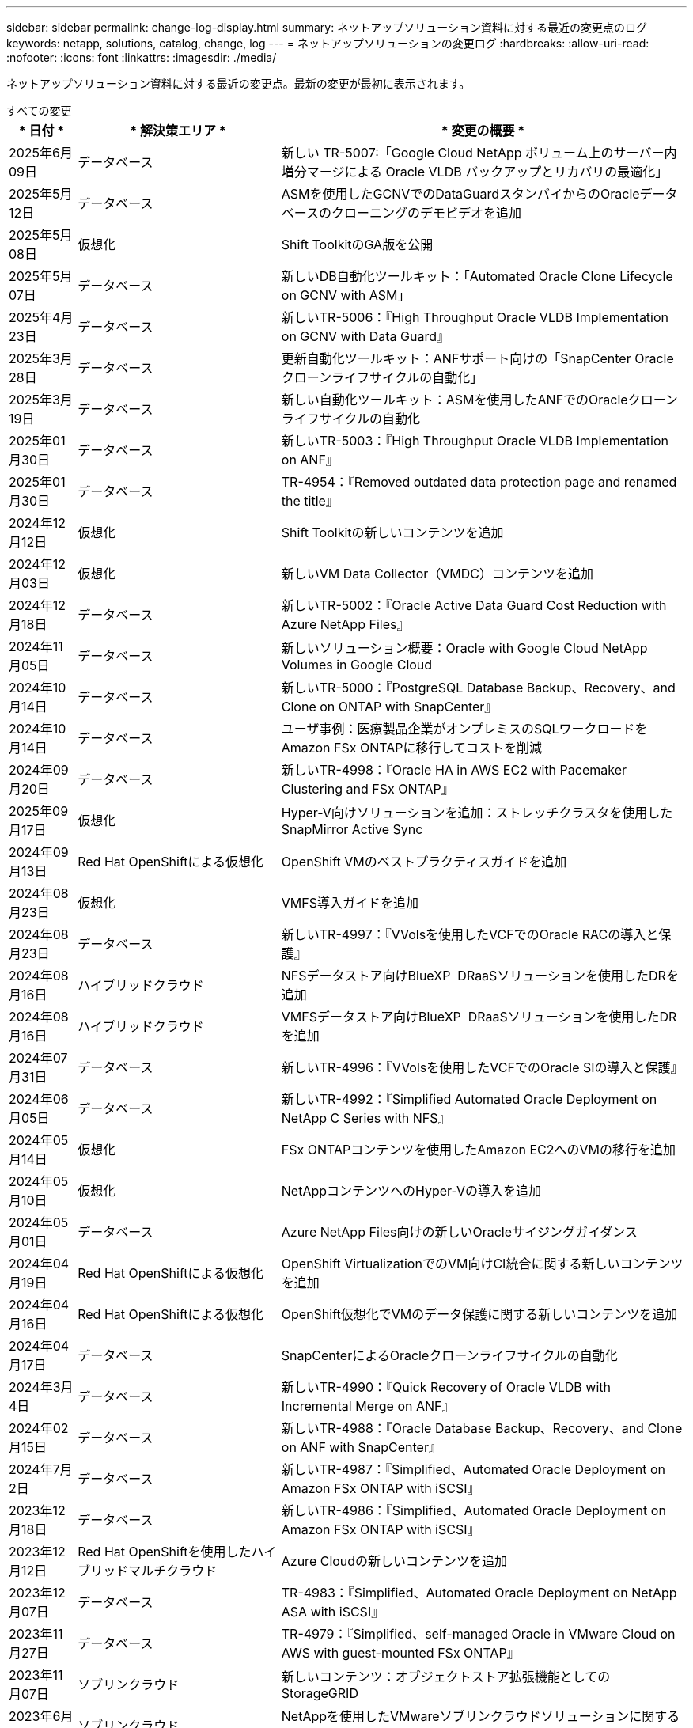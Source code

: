 ---
sidebar: sidebar 
permalink: change-log-display.html 
summary: ネットアップソリューション資料に対する最近の変更点のログ 
keywords: netapp, solutions, catalog, change, log 
---
= ネットアップソリューションの変更ログ
:hardbreaks:
:allow-uri-read: 
:nofooter: 
:icons: font
:linkattrs: 
:imagesdir: ./media/


[role="lead"]
ネットアップソリューション資料に対する最近の変更点。最新の変更が最初に表示されます。

[role="tabbed-block"]
====
.すべての変更
--
[cols="10%, 30%, 60%"]
|===
| * 日付 * | * 解決策エリア * | * 変更の概要 * 


| 2025年6月09日 | データベース | 新しい TR-5007:「Google Cloud NetApp ボリューム上のサーバー内増分マージによる Oracle VLDB バックアップとリカバリの最適化」 


| 2025年5月12日 | データベース | ASMを使用したGCNVでのDataGuardスタンバイからのOracleデータベースのクローニングのデモビデオを追加 


| 2025年5月08日 | 仮想化 | Shift ToolkitのGA版を公開 


| 2025年5月07日 | データベース | 新しいDB自動化ツールキット：「Automated Oracle Clone Lifecycle on GCNV with ASM」 


| 2025年4月23日 | データベース | 新しいTR-5006：『High Throughput Oracle VLDB Implementation on GCNV with Data Guard』 


| 2025年3月28日 | データベース | 更新自動化ツールキット：ANFサポート向けの「SnapCenter Oracleクローンライフサイクルの自動化」 


| 2025年3月19日 | データベース | 新しい自動化ツールキット：ASMを使用したANFでのOracleクローンライフサイクルの自動化 


| 2025年01月30日 | データベース | 新しいTR-5003：『High Throughput Oracle VLDB Implementation on ANF』 


| 2025年01月30日 | データベース | TR-4954：『Removed outdated data protection page and renamed the title』 


| 2024年12月12日 | 仮想化 | Shift Toolkitの新しいコンテンツを追加 


| 2024年12月03日 | 仮想化 | 新しいVM Data Collector（VMDC）コンテンツを追加 


| 2024年12月18日 | データベース | 新しいTR-5002：『Oracle Active Data Guard Cost Reduction with Azure NetApp Files』 


| 2024年11月05日 | データベース | 新しいソリューション概要：Oracle with Google Cloud NetApp Volumes in Google Cloud 


| 2024年10月14日 | データベース | 新しいTR-5000：『PostgreSQL Database Backup、Recovery、and Clone on ONTAP with SnapCenter』 


| 2024年10月14日 | データベース | ユーザ事例：医療製品企業がオンプレミスのSQLワークロードをAmazon FSx ONTAPに移行してコストを削減 


| 2024年09月20日 | データベース | 新しいTR-4998：『Oracle HA in AWS EC2 with Pacemaker Clustering and FSx ONTAP』 


| 2025年09月17日 | 仮想化 | Hyper-V向けソリューションを追加：ストレッチクラスタを使用したSnapMirror Active Sync 


| 2024年09月13日 | Red Hat OpenShiftによる仮想化 | OpenShift VMのベストプラクティスガイドを追加 


| 2024年08月23日 | 仮想化 | VMFS導入ガイドを追加 


| 2024年08月23日 | データベース | 新しいTR-4997：『VVolsを使用したVCFでのOracle RACの導入と保護』 


| 2024年08月16日 | ハイブリッドクラウド | NFSデータストア向けBlueXP  DRaaSソリューションを使用したDRを追加 


| 2024年08月16日 | ハイブリッドクラウド | VMFSデータストア向けBlueXP  DRaaSソリューションを使用したDRを追加 


| 2024年07月31日 | データベース | 新しいTR-4996：『VVolsを使用したVCFでのOracle SIの導入と保護』 


| 2024年06月05日 | データベース | 新しいTR-4992：『Simplified Automated Oracle Deployment on NetApp C Series with NFS』 


| 2024年05月14日 | 仮想化 | FSx ONTAPコンテンツを使用したAmazon EC2へのVMの移行を追加 


| 2024年05月10日 | 仮想化 | NetAppコンテンツへのHyper-Vの導入を追加 


| 2024年05月01日 | データベース | Azure NetApp Files向けの新しいOracleサイジングガイダンス 


| 2024年04月19日 | Red Hat OpenShiftによる仮想化 | OpenShift VirtualizationでのVM向けCI統合に関する新しいコンテンツを追加 


| 2024年04月16日 | Red Hat OpenShiftによる仮想化 | OpenShift仮想化でVMのデータ保護に関する新しいコンテンツを追加 


| 2024年04月17日 | データベース | SnapCenterによるOracleクローンライフサイクルの自動化 


| 2024年3月4日 | データベース | 新しいTR-4990：『Quick Recovery of Oracle VLDB with Incremental Merge on ANF』 


| 2024年02月15日 | データベース | 新しいTR-4988：『Oracle Database Backup、Recovery、and Clone on ANF with SnapCenter』 


| 2024年7月2日 | データベース | 新しいTR-4987：『Simplified、Automated Oracle Deployment on Amazon FSx ONTAP with iSCSI』 


| 2023年12月18日 | データベース | 新しいTR-4986：『Simplified、Automated Oracle Deployment on Amazon FSx ONTAP with iSCSI』 


| 2023年12月12日 | Red Hat OpenShiftを使用したハイブリッドマルチクラウド | Azure Cloudの新しいコンテンツを追加 


| 2023年12月07日 | データベース | TR-4983：『Simplified、Automated Oracle Deployment on NetApp ASA with iSCSI』 


| 2023年11月27日 | データベース | TR-4979：『Simplified、self-managed Oracle in VMware Cloud on AWS with guest-mounted FSx ONTAP』 


| 2023年11月07日 | ソブリンクラウド | 新しいコンテンツ：オブジェクトストア拡張機能としてのStorageGRID 


| 2023年6月11日 | ソブリンクラウド | NetAppを使用したVMwareソブリンクラウドソリューションに関する新しいコンテンツ 


| 2023年10月11日 | AI | 新しい解決策：DominoデータラボとNetAppによるハイブリッドマルチクラウドMLOps 


| 2023年10月10日 | Red Hat OpenShiftを使用したハイブリッドマルチクラウド | Google Cloud用の新しいコンテンツを追加 


| 2023年09月29日 | データベース | 新しいTR-4981：『Oracle Active Data Guard Cost Reduction with AWS FSx ONTAP』を追加 


| 2023年09月19日 | AI | ホワイトペーパーを追加：Generative AI and NetApp Value 


| 2023年08月17日 | ハイブリッドクラウド | Azure VMware解決策へのディザスタリカバリにVeeam ReplicationとAzure NetApp Filesデータストアを使用するように追加 


| 2023年08月17日 | ハイブリッドクラウド | 「Using Veeam Replication and FSx ONTAP for Disaster Recovery to VMware Cloud on AWS」を追加 


| 2023年08月15日 | 仮想化 | 仮想化（VMware）ランディングページを再設計 


| 2023年08月02日 | データベース | 新しいTR-4977『Oracle Database backup、restore and clone with SnapCenter Services - Azure』を追加 


| 2023年07月14日 | データ分析 | TR-4947：『NetApp NFSストレージを使用したApache Kafkaワークロード』を更新（AWS FSx ONTAPを含む） 


| 2023年9月6日 | データベース | 新しいTR-4973『Quick Recovery and Clone of Oracle VLDB with Incremental Merge on AWS FSx ONTAP』を追加 


| 2023年06月08日 | ハイブリッドクラウド | NetApp Volumeを使用したGCVEを追加- NetApp SnapCenterとVeeamレプリケーションを使用したアプリケーションと整合性のあるディザスタリカバリを追加 


| 2023年06月08日 | ハイブリッドクラウド | GCVE with NetApp Volumes-VM MigrationをGoogle Cloud VMware Engine上のGoogle Cloud NetApp Volume NFS Datastoreに追加（Veeamレプリケーション機能を使用） 


| 2023年05月23日 | 仮想化 | TR-4400：『VMware vSphere Virtual Volumes（vVol）with NetApp ONTAP 』を追加 


| 2023年05月19日 | データベース | 新しいTR-4974：『Oracle 19C in Standalone Restart on AWS FSX/EC2 with NFS/ASM』を追加 


| 2023年05月16日 | Red Hat OpenShiftを使用したハイブリッドマルチクラウド | サイドバーに新しいタイトルと新しいコンテンツを追加しました 


| 2023年05月16日 | Red Hat OpenShiftを使用したハイブリッドマルチクラウド | 新しいコンテンツを追加しました 


| 2023年05月10日 | ハイブリッドクラウド | TR-4955：『Disaster Recovery with Azure NetApp Files （ANF）and Azure VMware解決策 （AVS）』を追加 


| 2023年05月05日 | データベース | 新しいTR-4951：『Backup and Recovery for Microsoft SQL Server on AWS FSx ONTAP』 


| 2023年05月04日 | 仮想化 | 「VMware vSphere 8の新機能」の内容を追加 


| 2023年04月27日 | ハイブリッドクラウド | 「Veeam Backup & Restore in VMware Cloud with AWS FSx ONTAP」を追加 


| 2023年03月31日 | データベース | 「Oracle Database Deployment and Protection in AWS FSX/EC2 with iSCSI/ASM」が追加されました 


| 2023年03月31日 | データベース | SnapCenter サービスを使用したOracleデータベースのバックアップ、リストア、クローン作成が追加されました 


| 2023年03月29日 | オートメーション | 更新されたブログ「FSX ONTAP Monitoring and Auto-Resizing using AWS Lambda Function」で、プライベート/パブリックデプロイメントのオプションと、手動/自動デプロイメントのオプションが追加されました。 


| 2023年03月22日 | オートメーション | 「FSx ONTAP Monitoring and Auto-Resizing Using AWS Lambda Function」のブログを追加 


| 2023年02月15日 | データベース | AWS FSX/EC2にPostgreSQLの高可用性導入とディザスタリカバリ機能を追加しました 


| 2023年02月07日 | ハイブリッドクラウド | ブログ「Announcing General Availability of Google Cloud NetApp Volumes datastore Support for Google Cloud VMware Engine」を追加 


| 2023年02月07日 | ハイブリッドクラウド | TR-4955：『Disaster Recovery with FSx ONTAP and VMC（AWS VMware Cloud）』を追加 


| 2023年01月24日 | データベース | TR-4954：『Oracle Database Deployment and Protection on Azure NetApp Files 』を追加 


| 2023年01月12日 | データベース | 追加のブログ：Protect your SQL Server workloads using NetApp SnapCenter with Amazon FSx ONTAP 


| 2022年12月15日 | データベース | TR-4923：『SQL Server on AWS EC2 using Amazon FSx ONTAP』を追加 


| 2022年6月12日 | データベース | Amazon FSXストレージを使用したハイブリッドクラウドでのOracleデータベースの最新化に関する7つのビデオを追加 


| 2022年10月25日 | ハイブリッドクラウド | NFSデータストアとしてのFSx ONTAP に関するVMwareドキュメントへのリンクを追加 


| 2022年10月25日 | ハイブリッドクラウド | ブログ「Configuring Hybrid Cloud with FSX ONTAP and VMC on AWS SDDC Using VMware HCX」を追加 


| 2022年09月30日 | ハイブリッドクラウド | VMware HCXを使用してFSx ONTAPデータストアにワークロードを移行するソリューションを追加 


| 2022年09月29日 | ハイブリッドクラウド | VMware HCXを使用したANFデータストアへのワークロード移行に関する解決策 を追加 


| 2022年09月14日 | ハイブリッドクラウド | FSx ONTAP / VMCおよびANF / AVSのTCO計算ツールとシミュレータへのリンクを追加 


| 2022年09月14日 | ハイブリッドクラウド | AWS / VMCにNFSデータストアの追加オプションを追加しました 


| 2022年08月25日 | データベース | ブログを追加- Amazon FSXストレージを使用して、ハイブリッドクラウドでOracleデータベースの運用を刷新しましょう 


| 2023年07月11日 | データ分析 | 更新：TR-4947：『Apache Kafka with FSx ONTAP』 


| 2022年08月25日 | AI | 新しい解決策 ：ネットアップとVMwareによるNVIDIA AIエンタープライズ 


| 2022年08月23日 | ハイブリッドクラウド | NFSデータストアの追加オプションのすべてについて、使用可能な最新のリージョンを更新しました 


| 2022年08月05日 | 仮想化 | ESXiおよびONTAP の推奨設定に「Reboot Required」情報を追加しました 


| 2022年07月28日 | ハイブリッドクラウド | DR解決策 とSnapCenter およびVeeam for AWS / VMC（ゲスト接続ストレージ）を追加 


| 2022年07月21日 | ハイブリッドクラウド | CVOとJetStream for AVS（ゲスト接続ストレージ）を搭載したDR解決策 を追加 


| 2022年06月29日 | データベース | WP-7357 ：『 Oracle Database Deployment on EC2/FSX Best Practices』を追加 


| 2022年06月16日 | AI | NVIDIA DGX SuperPODとネットアップの設計ガイドを追加しました 


| 2022年06月10日 | ハイブリッドクラウド | ANFネイティブデータストア概要を備えたAVSと、JetStreamを使用したDRを追加 


| 2022年06月07日 | ハイブリッドクラウド | AVSリージョンのサポートを更新し、公開プレビューのお知らせ/サポートに対応 


| 2022年06月07日 | データ分析 | Splunk Enterprise解決策 を使用したNetApp EF600へのリンクを追加しました 


| 2022年06月02日 | ハイブリッドクラウド | VMwareを使用したネットアップハイブリッドマルチクラウドでのNFSデータストアの利用可能地域のリストが追加されました 


| 2022年05月20日 | AI | SuperPODに関するBeeGFSの設計と導入に関する新しいガイドです 


| 2022年04月01日 | ハイブリッドクラウド | VMwareソリューションを使用してハイブリッドマルチクラウドのコンテンツを整理：各ハイパースケーラのランディングページと、利用可能な解決策 （ユースケース）コンテンツを含める 


| 2022年03月29日 | コンテナ | 新しいTR『DevOps with NetApp Astra』を追加 


| 2022年03月08日 | コンテナ | 新しいビデオデモ「 Accelerate Software Development with Astra Control and NetApp FlexClone Technology 」を追加 


| 2022年03月01日 | コンテナ | NVA-1160に「Installing of Trident Protect via OperatorHub and Ansible」という新しいセクションを追加 


| 2022年02月02日 | 全般 | ランディングページを作成し、 AI と最新のデータ分析のためのコンテンツをより効率的に整理 


| 2022年01月22日 | AI | TR ： AI と分析のワークフローに対応する E シリーズと BeeGFS を使用したデータ移動を追加 


| 2021年12月21日 | 全般 | VMwareを使用して、仮想化とハイブリッドマルチクラウドのコンテンツを整理するためのランディングページを作成 


| 2021年12月21日 | コンテナ | 新しいビデオデモ「 NetApp Astra Control を活用した、事後分析の実施とアプリケーションの NVA-1160 へのリストア」を追加しました 


| 2021年6月12日 | ハイブリッドクラウド | 仮想化環境用のVMwareコンテンツとゲスト接続型ストレージオプションを使用したハイブリッドマルチクラウドの作成 


| 2021年11月15日 | コンテナ | 新しいビデオデモ「 Astra Control を使用した CI / CD パイプラインでのデータ保護」を NVA-1160 に追加 


| 2021年11月15日 | 最新のデータ分析 | 新しいコンテンツ： ConFluent Kafka のベストプラクティス 


| 2021年11月02日 | オートメーション | NetApp Cloud Manager を使用した CVO と Connector の AWS 認証の要件 


| 2021年10月29日 | 最新のデータ分析 | 新しいコンテンツ： TR-4657 - ネットアップのハイブリッドクラウドデータソリューション： Spark と Hadoop 


| 2021年10月29日 | データベース | Oracle データベースのデータ保護を自動化 


| 2021年10月26日 | データベース | ネットアップのソリューションタイルに、エンタープライズアプリケーションとデータベースに関するブログセクションを追加しました。データベースブログに2つのブログを追加。 


| 2021年10月18日 | データベース | TR-4908 - 『 Hybrid Cloud Database Solutions with SnapCenter 』 


| 2021年10月14日 | 仮想化 | VMware VCF ブログシリーズに、ネットアップのパート 1 から 4 を追加 


| 2021年10月04日 | コンテナ | 新しいビデオデモ「Trident Protectを使用したワークロードの移行」をNVA-1160に追加 


| 2021年09月23日 | データ移行 | 新しいコンテンツ： NetApp XCP 向けのネットアップのベストプラクティス 


| 2021年09月21日 | 仮想化 | VMware vSphere 管理者、 VMware vSphere 自動化向けの新しいコンテンツまたは ONTAP 


| 2021年09月09日 | コンテナ | NVA-1160 に、 OpenShift で F5 BIG-IP ロードバランサを統合 


| 2021年08月05日 | コンテナ | NVA-1160に新しいテクノロジ統合を追加- NetApp Trident Protect on Red Hat OpenShift 


| 2021年07月21日 | データベース | Oracle19c for ONTAP の NFS への自動導入 


| 2021年07月02日 | データベース | TR-4897- 『 SQL Server on Azure NetApp Files ： Real Deployment View 』 


| 2021年06月16日 | コンテナ | 新しいビデオデモ「 OpenShift Virtualization のインストール：ネットアップでの Red Hat OpenShift 」を追加しました 


| 2021年06月16日 | コンテナ | 新しいビデオデモ「 OpenShift による仮想マシンの導入： NetAppp を使用した Red Hat OpenShift 」を追加しました 


| 2021年06月14日 | データベース | 解決策に Azure NetApp Files ： Microsoft SQL Server を追加 


| 2021年06月11日 | コンテナ | 新しいビデオデモ「TridentとSnapMirrorを使用したワークロードの移行」をNVA-1160に追加 


| 2021年06月09日 | コンテナ | ネットアップを使用した Red Hat OpenShift での Kubernetes の高度なクラスタ管理に関する NVA-1160 に新しいユースケースを追加しました 


| 2021年05月28日 | コンテナ | NVA-11460 の OpenShift Virtualization に新しいユースケースを追加しました NetApp ONTAP の略 


| 2021年05月27日 | コンテナ | NetApp ONTAP を使用した OpenShift で、 NVA-1160 マルチテナンシーに新しいユースケースを追加しました 


| 2021年05月26日 | コンテナ | ネットアップで NVA-1160 Red Hat OpenShift を追加 


| 2021年05月25日 | コンテナ | ブログ「 Installing NetApp Trident on Red Hat OpenShift – How to Solve the Docker ‘ toomanyrequests ’問題！」を追加 


| 2021年05月19日 | 全般 | FlexPod ソリューションへのリンクを追加 


| 2021年05月19日 | AI | AI コントロールプレーン解決策を PDF から HTML に変換しました 


| 2021年05月17日 | 全般 | 解決策フィードバックタイルをメインページに追加しました 


| 2021年05月11日 | データベース | NFS への Oracle 19C for ONTAP の自動導入が追加されました 


| 2021年05月10日 | 仮想化 | 新しいビデオ： How to use VVOLs with NetApp and VMware Tanzu Basic 、パート 3 


| 2021年05月06日 | Oracleデータベース | FlexPod データセンター上の Oracle 19C RAC データベースへのリンクを追加しました FC 経由で Cisco UCS と NetApp AFF A800 を使用 


| 2021年05月05日 | Oracleデータベース | FlexPod Oracle NVA （ 1155 ）と Automation のビデオを追加しました 


| 2021年05月03日 | デスクトップ仮想化 | FlexPod デスクトップ仮想化ソリューションへのリンクを追加 


| 2021年04月30日 | 仮想化 | ビデオ： How to use VVOLs with NetApp and VMware Tanzu Basic 、パート 2 


| 2021年04月26日 | コンテナ | ブログ「 Using VMware Tanzu with ONTAP to Accelerate Your Kubernetes Journey. 」を追加 


| 2021年04月06日 | 全般 | 「このリポジトリについて」を追加 


| 2021年03月31日 | AI | エッジでの TR-4886 - AI 推論の項「 NetApp ONTAP with Lenovo ThinkSystem 解決策 Design 」を追加 


| 2021年03月29日 | 最新のデータ分析 | NetApp Storage 解決策で NVA-1157 - Apache Spark ワークロードを追加しました 


| 2021年03月23日 | 仮想化 | ビデオ： How to use VVOLs with NetApp and VMware Tanzu Basic 、パート 1 


| 2021年03月09日 | 全般 | E シリーズの内容を追加し、 AI の内容を分類 


| 2021年03月04日 | オートメーション | 新しいコンテンツ： NetApp 解決策の自動化の導入 


| 2021年02月18日 | 仮想化 | TR-4597 VMware vSphere for ONTAP を追加しました 


| 2021年02月16日 | AI | AI Edge 推論の自動導入手順が追加されました 


| 2021年02月03日 | SAP | SAP と SAP HANA のすべてのコンテンツのランディングページを追加 


| 2021年02月01日 | デスクトップ仮想化 | ネットアップ VDS を使用した VDI で、 GPU ノードのコンテンツを追加 


| 2021年01月06日 | AI | 新しい解決策： NVIDIA DGX A100 システムと Mellanox Spectrum イーサネットスイッチを搭載した NetApp ONTAP AI （設計と導入） 


| 2020年12月22日 | 全般 | ネットアップソリューションリポジトリの初版リリース 
|===
--
.AI /データ分析
--
[cols="10%, 30%, 60%"]
|===
| * 日付 * | * 解決策エリア * | * 変更の概要 * 


| 2023年10月11日 | AI | 新しい解決策：DominoデータラボとNetAppによるハイブリッドマルチクラウドMLOps 


| 2023年09月19日 | AI | ホワイトペーパーを追加：Generative AI and NetApp Value 


| 2023年07月14日 | データ分析 | TR-4947：『NetApp NFSストレージを使用したApache Kafkaワークロード』を更新（AWS FSx ONTAPを含む） 


| 2023年07月11日 | データ分析 | 更新：TR-4947：『Apache Kafka with FSx ONTAP』 


| 2022年08月25日 | AI | 新しい解決策 ：ネットアップとVMwareによるNVIDIA AIエンタープライズ 


| 2022年06月16日 | AI | NVIDIA DGX SuperPODとネットアップの設計ガイドを追加しました 


| 2022年06月07日 | データ分析 | Splunk Enterprise解決策 を使用したNetApp EF600へのリンクを追加しました 


| 2022年05月20日 | AI | SuperPODに関するBeeGFSの設計と導入に関する新しいガイドです 


| 2022年02月02日 | 全般 | ランディングページを作成し、 AI と最新のデータ分析のためのコンテンツをより効率的に整理 


| 2022年01月22日 | AI | TR ： AI と分析のワークフローに対応する E シリーズと BeeGFS を使用したデータ移動を追加 


| 2021年11月15日 | 最新のデータ分析 | 新しいコンテンツ： ConFluent Kafka のベストプラクティス 


| 2021年10月29日 | 最新のデータ分析 | 新しいコンテンツ： TR-4657 - ネットアップのハイブリッドクラウドデータソリューション： Spark と Hadoop 


| 2021年05月19日 | AI | AI コントロールプレーン解決策を PDF から HTML に変換しました 


| 2021年03月31日 | AI | エッジでの TR-4886 - AI 推論の項「 NetApp ONTAP with Lenovo ThinkSystem 解決策 Design 」を追加 


| 2021年03月29日 | 最新のデータ分析 | NetApp Storage 解決策で NVA-1157 - Apache Spark ワークロードを追加しました 


| 2021年02月16日 | AI | AI Edge 推論の自動導入手順が追加されました 


| 2021年01月06日 | AI | 新しい解決策： NVIDIA DGX A100 システムと Mellanox Spectrum イーサネットスイッチを搭載した NetApp ONTAP AI （設計と導入） 
|===
--
.ハイブリッドマルチクラウド
--
[cols="10%, 30%, 60%"]
|===
| * 日付 * | * 解決策エリア * | * 変更の概要 * 


| 2024年08月16日 | ハイブリッドクラウド | NFSデータストア向けBlueXP  DRaaSソリューションを使用したDRを追加 


| 2024年08月16日 | ハイブリッドクラウド | VMFSデータストア向けBlueXP  DRaaSソリューションを使用したDRを追加 


| 2023年08月17日 | ハイブリッドクラウド | Azure VMware解決策へのディザスタリカバリにVeeam ReplicationとAzure NetApp Filesデータストアを使用するように追加 


| 2023年08月17日 | ハイブリッドクラウド | 「Using Veeam Replication and FSx ONTAP for Disaster Recovery to VMware Cloud on AWS」を追加 


| 2023年06月08日 | ハイブリッドクラウド | NetApp Volumeを使用したGCVEを追加- NetApp SnapCenterとVeeamレプリケーションを使用したアプリケーションと整合性のあるディザスタリカバリを追加 


| 2023年06月08日 | ハイブリッドクラウド | GCVE with NetApp Volumes-VM MigrationをGoogle Cloud VMware Engine上のGoogle Cloud NetApp Volume NFS Datastoreに追加（Veeamレプリケーション機能を使用） 


| 2023年05月10日 | ハイブリッドクラウド | TR-4955：『Disaster Recovery with Azure NetApp Files （ANF）and Azure VMware解決策 （AVS）』を追加 


| 2023年04月27日 | ハイブリッドクラウド | 「Veeam Backup & Restore in VMware Cloud with AWS FSx ONTAP」を追加 


| 2023年02月07日 | ハイブリッドクラウド | ブログ「Announcing General Availability of Google Cloud NetApp Volumes datastore Support for Google Cloud VMware Engine」を追加 


| 2023年02月07日 | ハイブリッドクラウド | TR-4955：『Disaster Recovery with FSx ONTAP and VMC（AWS VMware Cloud）』を追加 


| 2022年10月25日 | ハイブリッドクラウド | NFSデータストアとしてのFSx ONTAP に関するVMwareドキュメントへのリンクを追加 


| 2022年10月25日 | ハイブリッドクラウド | ブログ「Configuring Hybrid Cloud with FSX ONTAP and VMC on AWS SDDC Using VMware HCX」を追加 


| 2022年09月30日 | ハイブリッドクラウド | VMware HCXを使用してFSx ONTAPデータストアにワークロードを移行するソリューションを追加 


| 2022年09月29日 | ハイブリッドクラウド | VMware HCXを使用したANFデータストアへのワークロード移行に関する解決策 を追加 


| 2022年09月14日 | ハイブリッドクラウド | FSx ONTAP / VMCおよびANF / AVSのTCO計算ツールとシミュレータへのリンクを追加 


| 2022年09月14日 | ハイブリッドクラウド | AWS / VMCにNFSデータストアの追加オプションを追加しました 


| 2022年08月23日 | ハイブリッドクラウド | NFSデータストアの追加オプションのすべてについて、使用可能な最新のリージョンを更新しました 


| 2022年07月28日 | ハイブリッドクラウド | DR解決策 とSnapCenter およびVeeam for AWS / VMC（ゲスト接続ストレージ）を追加 


| 2022年07月21日 | ハイブリッドクラウド | CVOとJetStream for AVS（ゲスト接続ストレージ）を搭載したDR解決策 を追加 


| 2022年06月10日 | ハイブリッドクラウド | ANFネイティブデータストア概要を備えたAVSと、JetStreamを使用したDRを追加 


| 2022年06月07日 | ハイブリッドクラウド | AVSリージョンのサポートを更新し、公開プレビューのお知らせ/サポートに対応 


| 2022年06月02日 | ハイブリッドクラウド | VMwareを使用したネットアップハイブリッドマルチクラウドでのNFSデータストアの利用可能地域のリストが追加されました 


| 2022年04月01日 | ハイブリッドクラウド | VMwareソリューションを使用してハイブリッドマルチクラウドのコンテンツを整理：各ハイパースケーラのランディングページと、利用可能な解決策 （ユースケース）コンテンツを含める 


| 2021年12月21日 | 全般 | VMwareを使用して、仮想化とハイブリッドマルチクラウドのコンテンツを整理するためのランディングページを作成 


| 2021年6月12日 | ハイブリッドクラウド | 仮想化環境用のVMwareコンテンツとゲスト接続型ストレージオプションを使用したハイブリッドマルチクラウドの作成 
|===
--
.VMwareソブリンクラウド
--
[cols="10%, 30%, 60%"]
|===
| * 日付 * | * 解決策エリア * | * 変更の概要 * 


| 2023年11月07日 | ソブリンクラウド | 新しいコンテンツ：オブジェクトストア拡張機能としてのStorageGRID 


| 2023年6月11日 | ソブリンクラウド | NetAppを使用したVMwareソブリンクラウドソリューションに関する新しいコンテンツ 
|===
--
.Red Hat OpenShiftを使用したハイブリッドマルチクラウド
--
[cols="10%, 30%, 60%"]
|===
| * 日付 * | * 解決策エリア * | * 変更の概要 * 


| 2023年12月12日 | Red Hat OpenShiftを使用したハイブリッドマルチクラウド | Azure Cloudの新しいコンテンツを追加 


| 2023年10月10日 | Red Hat OpenShiftを使用したハイブリッドマルチクラウド | Google Cloud用の新しいコンテンツを追加 


| 2023年05月16日 | Red Hat OpenShiftを使用したハイブリッドマルチクラウド | サイドバーに新しいタイトルと新しいコンテンツを追加しました 


| 2023年05月16日 | Red Hat OpenShiftを使用したハイブリッドマルチクラウド | 新しいコンテンツを追加しました 
|===
--
.仮想化
--
[cols="10%, 30%, 60%"]
|===
| * 日付 * | * 解決策エリア * | * 変更の概要 * 


| 2025年5月08日 | 仮想化 | Shift ToolkitのGA版を公開 


| 2024年12月12日 | 仮想化 | Shift Toolkitの新しいコンテンツを追加 


| 2024年12月03日 | 仮想化 | 新しいVM Data Collector（VMDC）コンテンツを追加 


| 2025年09月17日 | 仮想化 | Hyper-V向けソリューションを追加：ストレッチクラスタを使用したSnapMirror Active Sync 


| 2024年08月23日 | 仮想化 | VMFS導入ガイドを追加 


| 2024年05月14日 | 仮想化 | FSx ONTAPコンテンツを使用したAmazon EC2へのVMの移行を追加 


| 2024年05月10日 | 仮想化 | NetAppコンテンツへのHyper-Vの導入を追加 


| 2023年08月15日 | 仮想化 | 仮想化（VMware）ランディングページを再設計 


| 2023年05月23日 | 仮想化 | TR-4400：『VMware vSphere Virtual Volumes（vVol）with NetApp ONTAP 』を追加 


| 2023年05月04日 | 仮想化 | 「VMware vSphere 8の新機能」の内容を追加 


| 2022年08月05日 | 仮想化 | ESXiおよびONTAP の推奨設定に「Reboot Required」情報を追加しました 


| 2022年04月01日 | ハイブリッドクラウド | VMwareソリューションを使用してハイブリッドマルチクラウドのコンテンツを整理：各ハイパースケーラのランディングページと、利用可能な解決策 （ユースケース）コンテンツを含める 


| 2021年12月21日 | 全般 | VMwareを使用して、仮想化とハイブリッドマルチクラウドのコンテンツを整理するためのランディングページを作成 


| 2021年10月14日 | 仮想化 | VMware VCF ブログシリーズに、ネットアップのパート 1 から 4 を追加 


| 2021年09月21日 | 仮想化 | VMware vSphere 管理者、 VMware vSphere 自動化向けの新しいコンテンツまたは ONTAP 


| 2021年05月10日 | 仮想化 | 新しいビデオ： How to use VVOLs with NetApp and VMware Tanzu Basic 、パート 3 


| 2021年05月03日 | デスクトップ仮想化 | FlexPod デスクトップ仮想化ソリューションへのリンクを追加 


| 2021年04月30日 | 仮想化 | ビデオ： How to use VVOLs with NetApp and VMware Tanzu Basic 、パート 2 


| 2021年04月26日 | コンテナ | ブログ「 Using VMware Tanzu with ONTAP to Accelerate Your Kubernetes Journey. 」を追加 


| 2021年03月23日 | 仮想化 | ビデオ： How to use VVOLs with NetApp and VMware Tanzu Basic 、パート 1 


| 2021年02月18日 | 仮想化 | TR-4597 VMware vSphere for ONTAP を追加しました 


| 2021年02月01日 | デスクトップ仮想化 | ネットアップ VDS を使用した VDI で、 GPU ノードのコンテンツを追加 
|===
--
.コンテナ
--
[cols="10%, 30%, 60%"]
|===
| * 日付 * | * 解決策エリア * | * 変更の概要 * 


| 2024年09月13日 | Red Hat OpenShiftによる仮想化 | OpenShift VMのベストプラクティスガイドを追加 


| 2024年04月19日 | Red Hat OpenShiftによる仮想化 | OpenShift VirtualizationでのVM向けCI統合に関する新しいコンテンツを追加 


| 2024年04月16日 | Red Hat OpenShiftによる仮想化 | OpenShift仮想化でVMのデータ保護に関する新しいコンテンツを追加 


| 2022年03月29日 | コンテナ | 新しいTR『DevOps with NetApp Astra』を追加 


| 2022年03月08日 | コンテナ | 新しいビデオデモ「 Accelerate Software Development with Astra Control and NetApp FlexClone Technology 」を追加 


| 2022年03月01日 | コンテナ | NVA-1160に「Installing of Trident Protect via OperatorHub and Ansible」という新しいセクションを追加 


| 2021年12月21日 | コンテナ | 新しいビデオデモ「 NetApp Astra Control を活用した、事後分析の実施とアプリケーションの NVA-1160 へのリストア」を追加しました 


| 2021年11月15日 | コンテナ | 新しいビデオデモ「 Astra Control を使用した CI / CD パイプラインでのデータ保護」を NVA-1160 に追加 


| 2021年10月04日 | コンテナ | 新しいビデオデモ「Trident Protectを使用したワークロードの移行」をNVA-1160に追加 


| 2021年09月09日 | コンテナ | NVA-1160 に、 OpenShift で F5 BIG-IP ロードバランサを統合 


| 2021年08月05日 | コンテナ | NVA-1160に新しいテクノロジ統合を追加- NetApp Trident Protect on Red Hat OpenShift 


| 2021年06月16日 | コンテナ | 新しいビデオデモ「 OpenShift Virtualization のインストール：ネットアップでの Red Hat OpenShift 」を追加しました 


| 2021年06月16日 | コンテナ | 新しいビデオデモ「 OpenShift による仮想マシンの導入： NetAppp を使用した Red Hat OpenShift 」を追加しました 


| 2021年06月11日 | コンテナ | 新しいビデオデモ「TridentとSnapMirrorを使用したワークロードの移行」をNVA-1160に追加 


| 2021年06月09日 | コンテナ | ネットアップを使用した Red Hat OpenShift での Kubernetes の高度なクラスタ管理に関する NVA-1160 に新しいユースケースを追加しました 


| 2021年05月28日 | コンテナ | NVA-11460 の OpenShift Virtualization に新しいユースケースを追加しました NetApp ONTAP の略 


| 2021年05月27日 | コンテナ | NetApp ONTAP を使用した OpenShift で、 NVA-1160 マルチテナンシーに新しいユースケースを追加しました 


| 2021年05月26日 | コンテナ | ネットアップで NVA-1160 Red Hat OpenShift を追加 


| 2021年05月25日 | コンテナ | ブログ「 Installing NetApp Trident on Red Hat OpenShift – How to Solve the Docker ‘ toomanyrequests ’問題！」を追加 


| 2021年05月10日 | 仮想化 | 新しいビデオ： How to use VVOLs with NetApp and VMware Tanzu Basic 、パート 3 


| 2021年04月30日 | 仮想化 | ビデオ： How to use VVOLs with NetApp and VMware Tanzu Basic 、パート 2 


| 2021年04月26日 | コンテナ | ブログ「 Using VMware Tanzu with ONTAP to Accelerate Your Kubernetes Journey. 」を追加 


| 2021年03月23日 | 仮想化 | ビデオ： How to use VVOLs with NetApp and VMware Tanzu Basic 、パート 1 
|===
--
.エンタープライズアプリケーションとDB
--
[cols="10%, 30%, 60%"]
|===
| * 日付 * | * 解決策エリア * | * 変更の概要 * 


| 2025年6月09日 | データベース | 新しい TR-5007:「Google Cloud NetApp ボリューム上のサーバー内増分マージによる Oracle VLDB バックアップとリカバリの最適化」 


| 2025年5月12日 | データベース | ASMを使用したGCNVでのDataGuardスタンバイからのOracleデータベースのクローニングのデモビデオを追加 


| 2025年5月07日 | データベース | 新しいDB自動化ツールキット：「Automated Oracle Clone Lifecycle on GCNV with ASM」 


| 2025年4月23日 | データベース | 新しいTR-5006：『High Throughput Oracle VLDB Implementation on GCNV with Data Guard』 


| 2025年3月28日 | データベース | 更新自動化ツールキット：ANFサポート向けの「SnapCenter Oracleクローンライフサイクルの自動化」 


| 2025年3月19日 | データベース | 新しい自動化ツールキット：ASMを使用したANFでのOracleクローンライフサイクルの自動化 


| 2025年01月30日 | データベース | 新しいTR-5003：『High Throughput Oracle VLDB Implementation on ANF』 


| 2025年01月30日 | データベース | TR-4954：『Removed outdated data protection page and renamed the title』 


| 2024年12月18日 | データベース | 新しいTR-5002：『Oracle Active Data Guard Cost Reduction with Azure NetApp Files』 


| 2024年11月05日 | データベース | 新しいソリューション概要：Oracle with Google Cloud NetApp Volumes in Google Cloud 


| 2024年10月14日 | データベース | 新しいTR-5000：『PostgreSQL Database Backup、Recovery、and Clone on ONTAP with SnapCenter』 


| 2024年10月14日 | データベース | ユーザ事例：医療製品企業がオンプレミスのSQLワークロードをAmazon FSx ONTAPに移行してコストを削減 


| 2024年09月20日 | データベース | 新しいTR-4998：『Oracle HA in AWS EC2 with Pacemaker Clustering and FSx ONTAP』 


| 2024年08月23日 | データベース | 新しいTR-4997：『VVolsを使用したVCFでのOracle RACの導入と保護』 


| 2024年07月31日 | データベース | 新しいTR-4996：『VVolsを使用したVCFでのOracle SIの導入と保護』 


| 2024年06月05日 | データベース | 新しいTR-4992：『Simplified Automated Oracle Deployment on NetApp C Series with NFS』 


| 2024年05月01日 | データベース | Azure NetApp Files向けの新しいOracleサイジングガイダンス 


| 2024年04月17日 | データベース | SnapCenterによるOracleクローンライフサイクルの自動化 


| 2024年3月4日 | データベース | 新しいTR-4990：『Quick Recovery of Oracle VLDB with Incremental Merge on ANF』 


| 2024年02月15日 | データベース | 新しいTR-4988：『Oracle Database Backup、Recovery、and Clone on ANF with SnapCenter』 


| 2024年7月2日 | データベース | 新しいTR-4987：『Simplified、Automated Oracle Deployment on Amazon FSx ONTAP with iSCSI』 


| 2023年12月18日 | データベース | 新しいTR-4986：『Simplified、Automated Oracle Deployment on Amazon FSx ONTAP with iSCSI』 


| 2023年12月07日 | データベース | TR-4983：『Simplified、Automated Oracle Deployment on NetApp ASA with iSCSI』 


| 2023年11月27日 | データベース | TR-4979：『Simplified、self-managed Oracle in VMware Cloud on AWS with guest-mounted FSx ONTAP』 


| 2023年09月29日 | データベース | 新しいTR-4981：『Oracle Active Data Guard Cost Reduction with AWS FSx ONTAP』を追加 


| 2023年08月02日 | データベース | 新しいTR-4977『Oracle Database backup、restore and clone with SnapCenter Services - Azure』を追加 


| 2023年9月6日 | データベース | 新しいTR-4973『Quick Recovery and Clone of Oracle VLDB with Incremental Merge on AWS FSx ONTAP』を追加 


| 2023年05月19日 | データベース | 新しいTR-4974：『Oracle 19C in Standalone Restart on AWS FSX/EC2 with NFS/ASM』を追加 


| 2023年05月05日 | データベース | 新しいTR-4951：『Backup and Recovery for Microsoft SQL Server on AWS FSx ONTAP』 


| 2023年03月31日 | データベース | 「Oracle Database Deployment and Protection in AWS FSX/EC2 with iSCSI/ASM」が追加されました 


| 2023年03月31日 | データベース | SnapCenter サービスを使用したOracleデータベースのバックアップ、リストア、クローン作成が追加されました 


| 2023年02月15日 | データベース | AWS FSX/EC2にPostgreSQLの高可用性導入とディザスタリカバリ機能を追加しました 


| 2023年01月24日 | データベース | TR-4954：『Oracle Database Deployment and Protection on Azure NetApp Files 』を追加 


| 2023年01月12日 | データベース | 追加のブログ：Protect your SQL Server workloads using NetApp SnapCenter with Amazon FSx ONTAP 


| 2022年12月15日 | データベース | TR-4923：『SQL Server on AWS EC2 using Amazon FSx ONTAP』を追加 


| 2022年6月12日 | データベース | Amazon FSXストレージを使用したハイブリッドクラウドでのOracleデータベースの最新化に関する7つのビデオを追加 


| 2022年08月25日 | データベース | ブログを追加- Amazon FSXストレージを使用して、ハイブリッドクラウドでOracleデータベースの運用を刷新しましょう 


| 2022年06月29日 | データベース | WP-7357 ：『 Oracle Database Deployment on EC2/FSX Best Practices』を追加 


| 2021年10月29日 | データベース | Oracle データベースのデータ保護を自動化 


| 2021年10月26日 | データベース | ネットアップのソリューションタイルに、エンタープライズアプリケーションとデータベースに関するブログセクションを追加しました。データベースブログに2つのブログを追加。 


| 2021年10月18日 | データベース | TR-4908 - 『 Hybrid Cloud Database Solutions with SnapCenter 』 


| 2021年07月21日 | データベース | Oracle19c for ONTAP の NFS への自動導入 


| 2021年07月02日 | データベース | TR-4897- 『 SQL Server on Azure NetApp Files ： Real Deployment View 』 


| 2021年06月14日 | データベース | 解決策に Azure NetApp Files ： Microsoft SQL Server を追加 


| 2021年05月11日 | データベース | NFS への Oracle 19C for ONTAP の自動導入が追加されました 


| 2021年05月06日 | Oracleデータベース | FlexPod データセンター上の Oracle 19C RAC データベースへのリンクを追加しました FC 経由で Cisco UCS と NetApp AFF A800 を使用 


| 2021年05月05日 | Oracleデータベース | FlexPod Oracle NVA （ 1155 ）と Automation のビデオを追加しました 


| 2021年02月03日 | SAP | SAP と SAP HANA のすべてのコンテンツのランディングページを追加 
|===

NOTE: SAPおよびSAP HANAのアップデートの詳細については、の各ソリューションの「アップデート履歴」コンテンツを参照してlink:https://docs.netapp.com/us-en/netapp-solutions-sap/["SAP ソリューションリポジトリ"]ください。

--
.データ保護とデータ移行
--
[cols="10%, 30%, 60%"]
|===
| * 日付 * | * 解決策エリア * | * 変更の概要 * 


| 2021年10月29日 | データベース | Oracle データベースのデータ保護を自動化 


| 2021年09月23日 | データ移行 | 新しいコンテンツ： NetApp XCP 向けのネットアップのベストプラクティス 
|===
--
.解決策の自動化
--
[cols="10%, 30%, 60%"]
|===
| * 日付 * | * 解決策エリア * | * 変更の概要 * 


| 2023年03月29日 | オートメーション | 更新されたブログ「FSX ONTAP Monitoring and Auto-Resizing using AWS Lambda Function」で、プライベート/パブリックデプロイメントのオプションと、手動/自動デプロイメントのオプションが追加されました。 


| 2023年03月22日 | オートメーション | 「FSx ONTAP Monitoring and Auto-Resizing Using AWS Lambda Function」のブログを追加 


| 2021年11月02日 | オートメーション | NetApp Cloud Manager を使用した CVO と Connector の AWS 認証の要件 


| 2021年10月29日 | データベース | Oracle データベースのデータ保護を自動化 


| 2021年07月21日 | データベース | Oracle19c for ONTAP の NFS への自動導入 


| 2021年05月11日 | データベース | NFS への Oracle 19C for ONTAP の自動導入が追加されました 


| 2021年03月04日 | オートメーション | 新しいコンテンツ： NetApp 解決策の自動化の導入 
|===
--
====